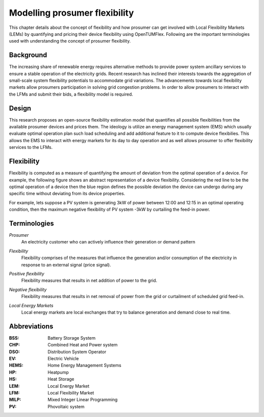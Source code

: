 ##############################
Modelling prosumer flexibility
##############################

This chapter details about the concept of flexibility and how prosumer can get involved with Local Flexibility Markets (LEMs) by quantifying and pricing their device flexibility using OpenTUMFlex. Following are the important terminologies used with understanding the concept of prosumer flexibility.

**********
Background
**********
The increasing share of renewable energy requires alternative methods to provide power system ancillary services to ensure a stable operation of the electricity grids. Recent research has inclined their interests towards the aggregation of small-scale system flexibility potentials to accommodate grid variations. The advancements towards local flexibility markets allow prosumers participation in solving grid congestion problems. In order to allow prosumers to interact with the LFMs and submit their bids, a flexibility model is required. 

.. figure:: images/Background.png
   :width: 600

******
Design
******
This research proposes an open-source flexibility estimation model that quantifies all possible flexibilities from the available prosumer devices and prices them. The ideology is utilize an energy management system (EMS) which usually evaluate optimal operation plan such load scheduling and add additional feature to it to compute device flexibilies. This allows the EMS to interact with energy markets for its day to day operation and as well allows prosumer to offer flexibility services to the LFMs. 

.. figure:: images/OpenTUMFlex.png
   :width: 600

***********
Flexibility
***********
Flexibility is computed as a measure of quantifying the amount of deviation from the optimal operation of a device. For example, the following figure shows an abstract representation of a device flexibility. Considering the red line to be the optimal operation of a device then the blue region defines the possible deviation the device can undergo during any specific time without deviating from its device properties.

For example, lets suppose a PV system is generating 3kW of power between 12:00 and 12:15 in an optimal operating condition, then the maximum negative flexibility of PV system -3kW by curtailing the feed-in power. 

.. figure:: images/flexibility.png
   :width: 600

*************
Terminologies
*************
    
*Prosumer*
 | An electricity customer who can actively influence their generation or demand pattern

*Flexibility*
 | Flexibility comprises of the measures that influence the generation and/or consumption of the electricity in response to an external signal (price signal).

*Positive flexibility* 
 | Flexibility measures that results in net addition of power to the grid.

*Negative flexibility* 
 | Flexibility measures that results in net removal of power from the grid or curtailment of scheduled grid feed-in.

*Local Energy Markets*
 | Local energy markets are local exchanges that try to balance generation and demand close to real time. 

*************
Abbreviations
*************

:BSS: Battery Storage System
:CHP: Combined Heat and Power system
:DSO: Distribution System Operator
:EV: Electric Vehicle
:HEMS: Home Energy Management Systems
:HP: Heatpump 
:HS: Heat Storage
:LEM: Local Energy Market
:LFM: Local Flexibility Market
:MILP: Mixed Integer Linear Programming
:PV: Phovoltaic system
